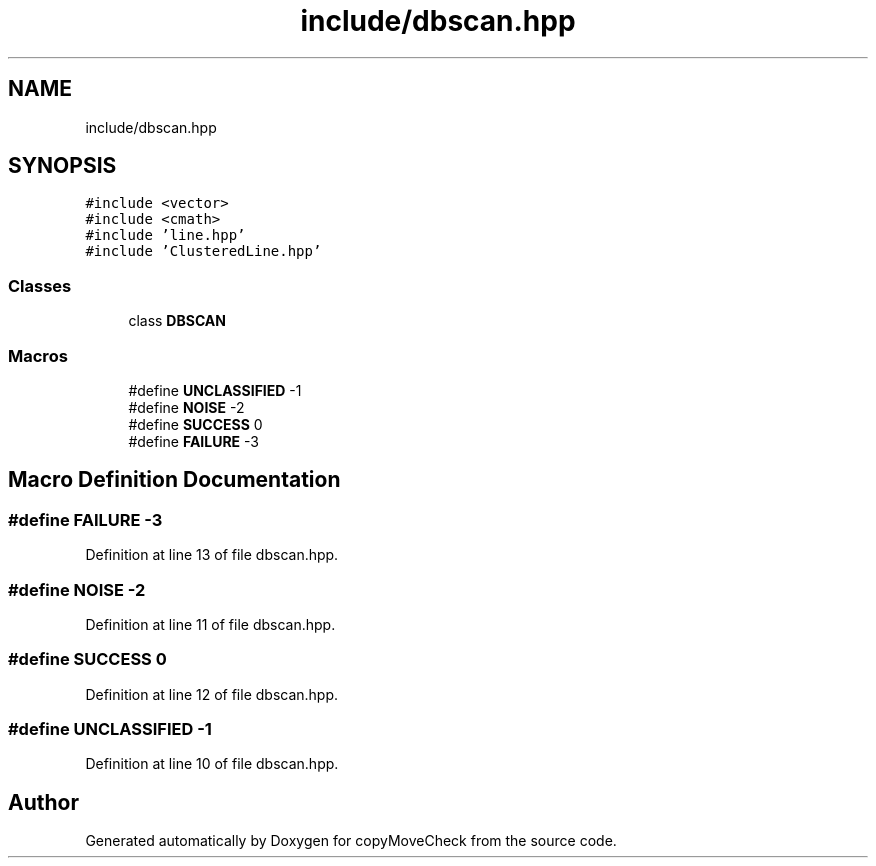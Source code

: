 .TH "include/dbscan.hpp" 3 "Tue Jul 7 2020" "copyMoveCheck" \" -*- nroff -*-
.ad l
.nh
.SH NAME
include/dbscan.hpp
.SH SYNOPSIS
.br
.PP
\fC#include <vector>\fP
.br
\fC#include <cmath>\fP
.br
\fC#include 'line\&.hpp'\fP
.br
\fC#include 'ClusteredLine\&.hpp'\fP
.br

.SS "Classes"

.in +1c
.ti -1c
.RI "class \fBDBSCAN\fP"
.br
.in -1c
.SS "Macros"

.in +1c
.ti -1c
.RI "#define \fBUNCLASSIFIED\fP   \-1"
.br
.ti -1c
.RI "#define \fBNOISE\fP   \-2"
.br
.ti -1c
.RI "#define \fBSUCCESS\fP   0"
.br
.ti -1c
.RI "#define \fBFAILURE\fP   \-3"
.br
.in -1c
.SH "Macro Definition Documentation"
.PP 
.SS "#define FAILURE   \-3"

.PP
Definition at line 13 of file dbscan\&.hpp\&.
.SS "#define NOISE   \-2"

.PP
Definition at line 11 of file dbscan\&.hpp\&.
.SS "#define SUCCESS   0"

.PP
Definition at line 12 of file dbscan\&.hpp\&.
.SS "#define UNCLASSIFIED   \-1"

.PP
Definition at line 10 of file dbscan\&.hpp\&.
.SH "Author"
.PP 
Generated automatically by Doxygen for copyMoveCheck from the source code\&.

